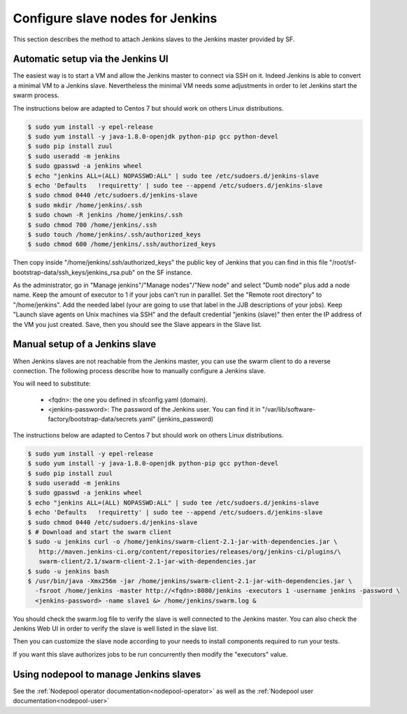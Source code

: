 Configure slave nodes for Jenkins
=================================

This section describes the method to attach Jenkins slaves to the Jenkins master
provided by SF.


Automatic setup via the Jenkins UI
----------------------------------

The easiest way is to start a VM and allow the Jenkins master to connect via
SSH on it. Indeed Jenkins is able to convert a minimal VM to a Jenkins slave.
Nevertheless the minimal VM needs some adjustments in order to let Jenkins
start the swarm process.

The instructions below are adapted to Centos 7 but should work on others Linux
distributions.

.. code-block:: bash

 $ sudo yum install -y epel-release
 $ sudo yum install -y java-1.8.0-openjdk python-pip gcc python-devel
 $ sudo pip install zuul
 $ sudo useradd -m jenkins
 $ sudo gpasswd -a jenkins wheel
 $ echo "jenkins ALL=(ALL) NOPASSWD:ALL" | sudo tee /etc/sudoers.d/jenkins-slave
 $ echo 'Defaults   !requiretty' | sudo tee --append /etc/sudoers.d/jenkins-slave
 $ sudo chmod 0440 /etc/sudoers.d/jenkins-slave
 $ sudo mkdir /home/jenkins/.ssh
 $ sudo chown -R jenkins /home/jenkins/.ssh
 $ sudo chmod 700 /home/jenkins/.ssh
 $ sudo touch /home/jenkins/.ssh/authorized_keys
 $ sudo chmod 600 /home/jenkins/.ssh/authorized_keys

Then copy inside "/home/jenkins/.ssh/authorized_keys" the public key of Jenkins that you
can find in this file "/root/sf-bootstrap-data/ssh_keys/jenkins_rsa.pub" on the SF instance.

As the administrator, go in "Manage jenkins"/"Manage nodes"/"New node" and select
"Dumb node" plus add a node name. Keep the amount of executor to 1 if your jobs can't
run in paralllel. Set the "Remote root directory" to "/home/jenkins". Add the needed
label (your are going to use that label in the JJB descriptions of your jobs).
Keep "Launch slave agents on Unix machines via SSH" and the default credential
"jenkins (slave)" then enter the IP address of the VM you just created. Save, then
you should see the Slave appears in the Slave list.


Manual setup of a Jenkins slave
-------------------------------

When Jenkins slaves are not reachable from the Jenkins master, you can use the swarm client
to do a reverse connection. The following process describe how to manually configure a
Jenkins slave.

You will need to substitute:

 - <fqdn>: the one you defined in sfconfig.yaml (domain).
 - <jenkins-password>: The password of the Jenkins user. You can find it in
   "/var/lib/software-factory/bootstrap-data/secrets.yaml" (jenkins_password)

The instructions below are adapted to Centos 7 but should work on others Linux
distributions.

.. code-block:: bash

 $ sudo yum install -y epel-release
 $ sudo yum install -y java-1.8.0-openjdk python-pip gcc python-devel
 $ sudo pip install zuul
 $ sudo useradd -m jenkins
 $ sudo gpasswd -a jenkins wheel
 $ echo "jenkins ALL=(ALL) NOPASSWD:ALL" | sudo tee /etc/sudoers.d/jenkins-slave
 $ echo 'Defaults   !requiretty' | sudo tee --append /etc/sudoers.d/jenkins-slave
 $ sudo chmod 0440 /etc/sudoers.d/jenkins-slave
 $ # Download and start the swarm client
 $ sudo -u jenkins curl -o /home/jenkins/swarm-client-2.1-jar-with-dependencies.jar \
    http://maven.jenkins-ci.org/content/repositories/releases/org/jenkins-ci/plugins/\
    swarm-client/2.1/swarm-client-2.1-jar-with-dependencies.jar
 $ sudo -u jenkins bash
 $ /usr/bin/java -Xmx256m -jar /home/jenkins/swarm-client-2.1-jar-with-dependencies.jar \
   -fsroot /home/jenkins -master http://<fqdn>:8080/jenkins -executors 1 -username jenkins -password \
   <jenkins-password> -name slave1 &> /home/jenkins/swarm.log &


You should check the swarm.log file to verify the slave is well connected to the Jenkins master. You can
also check the Jenkins Web UI in order to verify the slave is well listed in the slave list.

Then you can customize the slave node according to your needs to install components
required to run your tests.

If you want this slave authorizes jobs to be run concurrently then modify the "executors"
value.


Using nodepool to manage Jenkins slaves
---------------------------------------

See the :ref:`Nodepool operator documentation<nodepool-operator>` as well as the :ref:`Nodepool user documentation<nodepool-user>`
